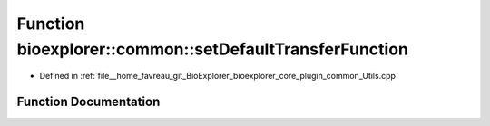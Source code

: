 .. _exhale_function_Utils_8cpp_1a00dd5ccb1d55c38152492925e97a738f:

Function bioexplorer::common::setDefaultTransferFunction
========================================================

- Defined in :ref:`file__home_favreau_git_BioExplorer_bioexplorer_core_plugin_common_Utils.cpp`


Function Documentation
----------------------


.. doxygenfunction:: bioexplorer::common::setDefaultTransferFunction(Model&)
